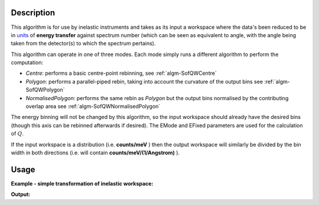 .. algorithm::

.. summary::

.. alias::

.. properties::

Description
-----------

This algorithm is for use by inelastic instruments and takes as its
input a workspace where the data's been reduced to be in `units <http://www.mantidproject.org/Units>`_ 
of **energy transfer** against spectrum number (which can be seen as equivalent to
angle, with the angle being taken from the detector(s) to which the
spectrum pertains).

This algorithm can operate in one of three modes. Each mode simply runs a different algorithm to perform the computation:

- *Centre*: performs a basic centre-point rebinning, see :ref:`algm-SofQWCentre`
- *Polygon*: performs a parallel-piped rebin, taking into account the curvature of the output bins see :ref:`algm-SofQWPolygon`
- *NormalisedPolygon*: performs the same rebin as *Polygon* but the output bins normalised by the contributing overlap area see :ref:`algm-SofQWNormalisedPolygon`

The energy binning will not be changed by this algorithm, so the input
workspace should already have the desired bins (though this axis can be
rebinned afterwards if desired). The EMode and EFixed parameters are
used for the calculation of :math:`Q`.


If the input workspace is a distribution (i.e. **counts/meV** ) then the
output workspace will similarly be divided by the bin width in both
directions (i.e. will contain **counts/meV/(1/Angstrom)** ).

Usage
-----

**Example - simple transformation of inelastic workspace:**

.. testcode:: SofQW

   # create sample inelastic workspace for MARI instrument containing 1 at all spectra values
   ws=CreateSimulationWorkspace(Instrument='MAR',BinParams='-10,1,10')
   # convert workspace into MD workspace 
   ws=SofQW(InputWorkspace=ws,QAxisBinning='-3,0.1,3',Emode='Direct',EFixed=12)
   
   print "The converted X values are:"
   print ws.readX(59)[0:10]
   print ws.readX(59)[10:21]   
  
   print "The converted Y values are:"
   print ws.readY(59)[0:10]
   print ws.readY(59)[10:21]   


.. testcleanup:: SofQW

   DeleteWorkspace(ws)
   
**Output:**


.. testoutput:: SofQW

   The converted X values are: 
   [-10.  -9.  -8.  -7.  -6.  -5.  -4.  -3.  -2.  -1.]
   [  0.   1.   2.   3.   4.   5.   6.   7.   8.   9.  10.]   
   The converted Y values are: 
   [ 12.  18.  18.  18.  18.  21.  18.  18.  21.  12.]
   [ 18.  21.  24.  24.  24.  21.  24.  33.  39.  45.]


.. categories::

.. sourcelink::
